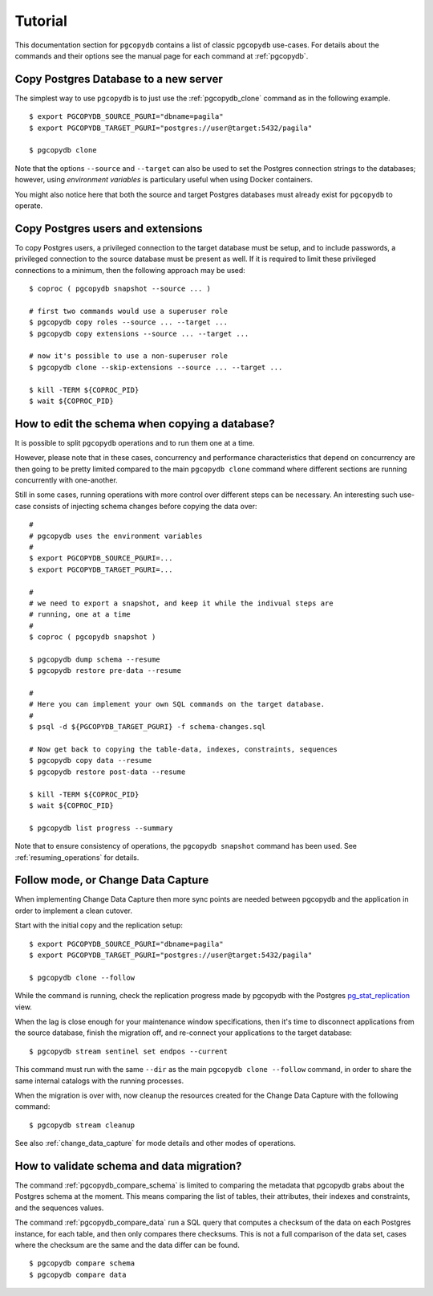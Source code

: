 Tutorial
========

This documentation section for ``pgcopydb`` contains a list of classic ``pgcopydb``
use-cases. For details about the commands and their options see the manual
page for each command at :ref:`pgcopydb`.

Copy Postgres Database to a new server
--------------------------------------

The simplest way to use ``pgcopydb`` is to just use the :ref:`pgcopydb_clone`
command as in the following example.

::
   
   $ export PGCOPYDB_SOURCE_PGURI="dbname=pagila"
   $ export PGCOPYDB_TARGET_PGURI="postgres://user@target:5432/pagila"

   $ pgcopydb clone

Note that the options ``--source`` and ``--target`` can also be used to set
the Postgres connection strings to the databases; however, using *environment
variables* is particulary useful when using Docker containers.

You might also notice here that both the source and target Postgres
databases must already exist for ``pgcopydb`` to operate.

Copy Postgres users and extensions
----------------------------------

To copy Postgres users, a privileged connection to the target database must
be setup, and to include passwords, a privileged connection to the source
database must be present as well. If it is required to limit these privileged
connections to a minimum, then the following approach may be used:

::

   $ coproc ( pgcopydb snapshot --source ... )

   # first two commands would use a superuser role
   $ pgcopydb copy roles --source ... --target ...
   $ pgcopydb copy extensions --source ... --target ...

   # now it's possible to use a non-superuser role
   $ pgcopydb clone --skip-extensions --source ... --target ...

   $ kill -TERM ${COPROC_PID}
   $ wait ${COPROC_PID}


How to edit the schema when copying a database?
-----------------------------------------------

It is possible to split ``pgcopydb`` operations and to run them one at a time.

However, please note that in these cases, concurrency and performance characteristics 
that depend on concurrency are then going to be pretty limited compared to the main
``pgcopydb clone`` command where different sections are running concurrently
with one-another.

Still in some cases, running operations with more control over different steps can be
necessary. An interesting such use-case consists of injecting schema changes
before copying the data over:

::
   
   #
   # pgcopydb uses the environment variables
   #
   $ export PGCOPYDB_SOURCE_PGURI=...
   $ export PGCOPYDB_TARGET_PGURI=...
   
   #
   # we need to export a snapshot, and keep it while the indivual steps are
   # running, one at a time
   #
   $ coproc ( pgcopydb snapshot )
   
   $ pgcopydb dump schema --resume
   $ pgcopydb restore pre-data --resume

   #
   # Here you can implement your own SQL commands on the target database.
   #
   $ psql -d ${PGCOPYDB_TARGET_PGURI} -f schema-changes.sql

   # Now get back to copying the table-data, indexes, constraints, sequences
   $ pgcopydb copy data --resume   
   $ pgcopydb restore post-data --resume
   
   $ kill -TERM ${COPROC_PID}
   $ wait ${COPROC_PID}

   $ pgcopydb list progress --summary
      
Note that to ensure consistency of operations, the ``pgcopydb snapshot``
command has been used. See :ref:`resuming_operations` for details.

Follow mode, or Change Data Capture
-----------------------------------

When implementing Change Data Capture then more sync points are needed
between pgcopydb and the application in order to implement a clean cutover.

Start with the initial copy and the replication setup:

::
   
   $ export PGCOPYDB_SOURCE_PGURI="dbname=pagila"
   $ export PGCOPYDB_TARGET_PGURI="postgres://user@target:5432/pagila"

   $ pgcopydb clone --follow

While the command is running, check the replication progress made by
pgcopydb with the Postgres `pg_stat_replication`__ view.

__ https://www.postgresql.org/docs/current/monitoring-stats.html#MONITORING-PG-STAT-REPLICATION-VIEW

When the lag is close enough for your maintenance window specifications,
then it's time to disconnect applications from the source database, finish
the migration off, and re-connect your applications to the target database:

::

   $ pgcopydb stream sentinel set endpos --current

This command must run with the same ``--dir`` as the main ``pgcopydb clone
--follow`` command, in order to share the same internal catalogs with the
running processes.

When the migration is over with, now cleanup the resources created for the
Change Data Capture with the following command:

::

   $ pgcopydb stream cleanup

See also :ref:`change_data_capture` for mode details and other modes of
operations.
   
How to validate schema and data migration?
------------------------------------------

The command :ref:`pgcopydb_compare_schema` is limited to comparing the
metadata that pgcopydb grabs about the Postgres schema at the moment. This
means comparing the list of tables, their attributes, their indexes and
constraints, and the sequences values.

The command :ref:`pgcopydb_compare_data` run a SQL query that computes a
checksum of the data on each Postgres instance, for each table, and then
only compares there checksums. This is not a full comparison of the data
set, cases where the checksum are the same and the data differ can be found.

::

   $ pgcopydb compare schema
   $ pgcopydb compare data
